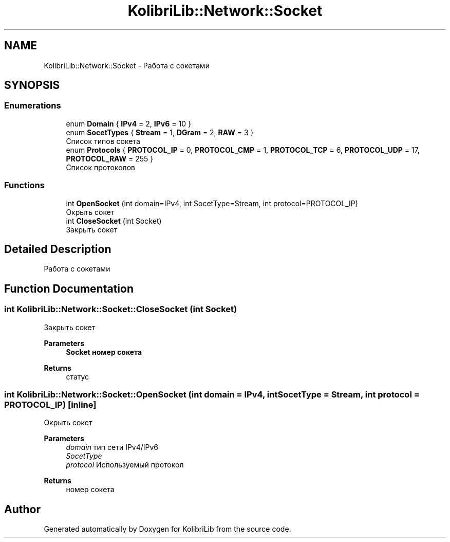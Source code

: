 .TH "KolibriLib::Network::Socket" 3 "KolibriLib" \" -*- nroff -*-
.ad l
.nh
.SH NAME
KolibriLib::Network::Socket \- Работа с сокетами  

.SH SYNOPSIS
.br
.PP
.SS "Enumerations"

.in +1c
.ti -1c
.RI "enum \fBDomain\fP { \fBIPv4\fP = 2, \fBIPv6\fP = 10 }"
.br
.ti -1c
.RI "enum \fBSocetTypes\fP { \fBStream\fP = 1, \fBDGram\fP = 2, \fBRAW\fP = 3 }"
.br
.RI "Список типов сокета "
.ti -1c
.RI "enum \fBProtocols\fP { \fBPROTOCOL_IP\fP = 0, \fBPROTOCOL_CMP\fP = 1, \fBPROTOCOL_TCP\fP = 6, \fBPROTOCOL_UDP\fP = 17, \fBPROTOCOL_RAW\fP = 255 }"
.br
.RI "Список протоколов "
.in -1c
.SS "Functions"

.in +1c
.ti -1c
.RI "int \fBOpenSocket\fP (int domain=IPv4, int SocetType=Stream, int protocol=PROTOCOL_IP)"
.br
.RI "Окрыть сокет "
.ti -1c
.RI "int \fBCloseSocket\fP (int Socket)"
.br
.RI "Закрыть сокет "
.in -1c
.SH "Detailed Description"
.PP 
Работа с сокетами 
.SH "Function Documentation"
.PP 
.SS "int KolibriLib::Network::Socket::CloseSocket (int Socket)"

.PP
Закрыть сокет 
.PP
\fBParameters\fP
.RS 4
\fI\fBSocket\fP\fP номер сокета 
.RE
.PP
\fBReturns\fP
.RS 4
статус 
.RE
.PP

.SS "int KolibriLib::Network::Socket::OpenSocket (int domain = \fRIPv4\fP, int SocetType = \fRStream\fP, int protocol = \fRPROTOCOL_IP\fP)\fR [inline]\fP"

.PP
Окрыть сокет 
.PP
\fBParameters\fP
.RS 4
\fIdomain\fP тип сети IPv4/IPv6 
.br
\fISocetType\fP 
.br
\fIprotocol\fP Используемый протокол 
.RE
.PP
\fBReturns\fP
.RS 4
номер сокета 
.RE
.PP

.SH "Author"
.PP 
Generated automatically by Doxygen for KolibriLib from the source code\&.
